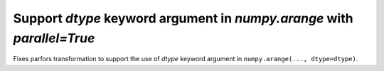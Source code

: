 Support `dtype` keyword argument in `numpy.arange` with `parallel=True`
=======================================================================

Fixes parfors transformation to support the use of `dtype` keyword argument in 
``numpy.arange(..., dtype=dtype)``.
